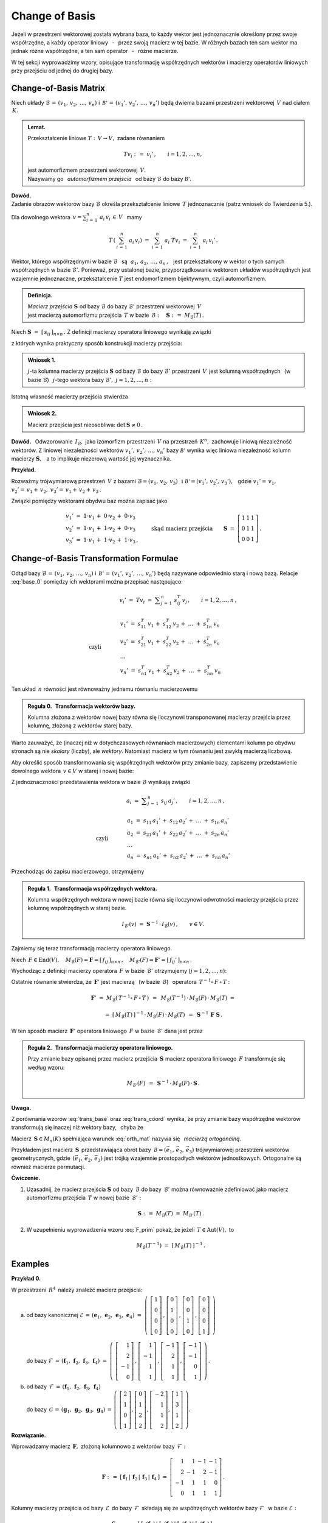 
Change of Basis
---------------

Jeżeli w przestrzeni wektorowej została wybrana baza, to każdy wektor jest jednoznacznie
określony przez swoje współrzędne, a każdy operator liniowy :math:`\,` - :math:`\,` przez 
swoją macierz w tej bazie. W różnych bazach ten sam wektor ma jednak różne współrzędne,
a ten sam operator :math:`\,` - :math:`\,` różne macierze.

W tej sekcji wyprowadzimy wzory, opisujące transformację współrzędnych wektorów 
i macierzy operatorów liniowych przy przejściu od jednej do drugiej bazy.

Change-of-Basis Matrix
~~~~~~~~~~~~~~~~~~~~~~

Niech układy :math:`\ \mathcal{B}\,=\,(v_1,\,v_2,\,\dots,\,v_n)\ ` 
i :math:`\ \,\mathcal{B'}\,=\,(v_1',\,v_2',\,\dots,\,v_n')\ ` będą dwiema bazami
przestrzeni wektorowej :math:`\,V\ ` nad ciałem :math:`\,K.`

.. admonition:: Lemat.
   
   Przekształcenie liniowe :math:`\ T:\,V\rightarrow V,\ ` zadane równaniem 
   
   .. math::
   
      Tv_i\ :\,=\ v_i'\,,\qquad i=1,2,\dots,n,
   
   jest automorfizmem przestrzeni wektorowej :math:`\,V.\ \\`
   Nazywamy go :math:`\,` *automorfizmem przejścia* :math:`\,` 
   od bazy :math:`\ \mathcal{B}\ ` do bazy :math:`\ \mathcal{B'}.`

.. które przekształca wektory bazy :math:`\ \mathcal{B}\ ` w odpowiednie wektory
   bazy :math:`\ \mathcal{B}':`

**Dowód.** :math:`\, \\` 
Zadanie obrazów wektorów bazy :math:`\ \mathcal{B}\ ` określa przekształcenie liniowe :math:`\,T\ ` jednoznacznie (patrz wniosek do Twierdzenia 5.).

Dla dowolnego wektora :math:`\displaystyle\ \,v=\sum_{i\,=\,1}^n\ a_i\,v_i\,\in\,V\ \,` mamy

.. math::
   
   T\,\left(\,\sum_{i\,=\,1}^n\ a_i\,v_i\right)\ \ =\ \ 
   \sum_{i\,=\,1}^n\ a_i\;Tv_i\ \ =\ \ \sum_{i\,=\,1}^n\ a_i\,v_i'\,.


Wektor, którego współrzędnymi w bazie :math:`\ \mathcal{B}\ \,` są 
:math:`\ \,\,a_1,\,a_2,\,\dots,\,a_n\,,\ \,`
jest przekształcony w wektor o tych samych współrzędnych w bazie :math:`\ \mathcal{B}'.\ `
Ponieważ, przy ustalonej bazie, przyporządkowanie wektorom układów współrzędnych 
jest wzajemnie jednoznaczne, 
przekształcenie :math:`\ T\ ` jest endomorfizmem bijektywnym, czyli automorfizmem.

.. admonition:: Definicja.
   
   | *Macierz przejścia* :math:`\ \boldsymbol{S}\ ` 
     od bazy :math:`\ \mathcal{B}\ ` do bazy :math:`\ \mathcal{B}'\ `
     przestrzeni wektorowej :math:`\,V\,` 
   | jest macierzą automorfizmu przejścia :math:`\,T\ ` 
     w bazie :math:`\,\mathcal{B}:\quad\boldsymbol{S}\ :\,=\ M_{\mathcal{B}}(T)\,.`

Niech :math:`\ \boldsymbol{S}\ =\ [\,s_{ij}\,]_{n\times n}\,.\ `
Z definicji macierzy operatora liniowego wynikają związki

.. math::
   :label: base_0

   \begin{array}{lcl}
   & & v_j'\;=\ Tv_j\;=\ \displaystyle\sum_{i\,=\,1}^n\ s_{ij}\:v_i\,,\qquad j=1,2,\dots,n\,, \\ \\
   \text{czyli} & \qquad\quad &
   \begin{array}{l}
   v_1'\ =\ s_{11}\,v_1\,+\ s_{21}\,v_2\,+\ \dots\ +\ s_{n1}\,v_n \\
   v_2'\ =\ s_{12}\,v_1\,+\ s_{22}\,v_2\,+\ \dots\ +\ s_{n2}\,v_n \\
   \ \dots \\
   v_n'\ =\ s_{1n}\,v_1\,+\ s_{2n}\,v_2\,+\ \dots\ +\ s_{nn}\,v_n
   \end{array}
   \end{array}

z których wynika praktyczny sposób konstrukcji macierzy przejścia:

.. admonition:: Wniosek 1. :math:`\\`
   
   :math:`j`-ta kolumna macierzy przejścia :math:`\ \boldsymbol{S}\ `
   od bazy :math:`\ \mathcal{B}\ ` do bazy :math:`\ \mathcal{B}'\ ` przestrzeni :math:`\,V\,` 
   jest kolumną współrzędnych :math:`\,` (w bazie :math:`\ \mathcal{B}`) :math:`\,`
   :math:`j`-tego wektora bazy :math:`\ \mathcal{B}',\ \ j=1,2,\dots,n:`
   
   .. math::
      :label: S_col
      
      \boldsymbol{S}\ \,=\ \,\left[\,I_{\mathcal{B}}(v_1')\,|\,
                                     I_{\mathcal{B}}(v_2')\,|\,
                                     \dots\,|\,
                                     I_{\mathcal{B}}(v_n')\,\right]\,.

Istotną własność macierzy przejścia stwierdza

.. admonition:: Wniosek 2. 
   
   Macierz przejścia jest nieosobliwa: :math:`\ \ \det\,\boldsymbol{S}\neq 0\,.`

**Dowód.** :math:`\,` Odwzorowanie :math:`\,I_{\mathcal{B}},\ ` jako izomorfizm
przestrzeni :math:`\,V\ ` na przestrzeń :math:`\,K^n,\ ` zachowuje liniową niezależność wektorów.
Z liniowej niezależności wektorów :math:`\ v_1',\,v_2',\,\dots,\,v_n'\ ` bazy :math:`\ \mathcal{B'}\ `
wynika więc liniowa niezależność kolumn macierzy :math:`\ \boldsymbol{S},\ \,` 
a to implikuje niezerową wartość jej wyznacznika.

**Przykład.**

Rozważmy trójwymiarową przestrzeń :math:`\,V\ ` z bazami 
:math:`\ \mathcal{B}=(v_1,\,v_2,\,v_3)\ \,\text{i}\ \ \mathcal{B'}=(v_1',\,v_2',\,v_3'),\ \,`
gdzie :math:`\ \ v_1'=\,v_1,` :math:`\ \ v_2'=\,v_1+\,v_2,` :math:`\ \ v_3'=\,v_1+\,v_2+\,v_3\,.`

Związki pomiędzy wektorami obydwu baz można zapisać jako

.. math::
   
   \begin{array}{l}
   v_1'\ =\ 1\cdot v_1\,+\;0\cdot v_2\,+\;0\cdot v_3 \\
   v_2'\ =\ 1\cdot v_1\,+\;1\cdot v_2\,+\;0\cdot v_3 \\
   v_3'\ =\ 1\cdot v_1\,+\;1\cdot v_2\,+\;1\cdot v_3\,,
   \end{array}
   \qquad\text{skąd macierz przejścia}\qquad
   \boldsymbol{S}\ =\ 
   \left[\begin{array}{ccc} 1 & 1 & 1 \\ 0 & 1 & 1 \\ 0 & 0 & 1 \end{array}\right]\,. 

Change-of-Basis Transformation Formulae
~~~~~~~~~~~~~~~~~~~~~~~~~~~~~~~~~~~~~~~

Odtąd bazy :math:`\ \mathcal{B}\,=\,(v_1,\,v_2,\,\dots,\,v_n)\ ` 
i :math:`\ \,\mathcal{B'}\,=\,(v_1',\,v_2',\,\dots,\,v_n')\ `
będą nazywane odpowiednio starą i nową bazą.
Relacje :eq:`base_0` pomiędzy ich wektorami można przepisać następująco:

.. math::

   \begin{array}{lcl}
   & & v_i'\;=\ Tv_i\;=\ \displaystyle\sum_{j\,=\,1}^n\ s_{ij}^T\:v_j\,,\qquad i=1,2,\dots,n\,, \\ \\
   \text{czyli} & \qquad\quad &
   \begin{array}{l}
   v_1'\ =\ s_{11}^T\,v_1\,+\ s_{12}^T\,v_2\,+\ \dots\ +\ s_{1n}^T\,v_n \\
   v_2'\ =\ s_{21}^T\,v_1\,+\ s_{22}^T\,v_2\,+\ \dots\ +\ s_{2n}^T\,v_n \\
   \ \dots \\
   v_n'\ =\ s_{n1}^T\,v_1\,+\ s_{n2}^T\,v_2\,+\ \dots\ +\ s_{nn}^T\,v_n
   \end{array}
   \end{array}

Ten układ :math:`\,n\ ` równości jest równoważny jednemu równaniu macierzowemu

.. math::
   :label: trans_base

   \blacktriangleright\quad   
   \left[\begin{array}{c} v_1' \\ v_2' \\ \dots \\ v_n' \end{array}\right]\ \,=\ \,
   \boldsymbol{S}^{\,T}\,
   \left[\begin{array}{c} v_1 \\ v_2 \\ \dots \\ v_n \end{array}\right]\,.
   
.. admonition:: Reguła 0. :math:`\,` Transformacja wektorów bazy.
   
   Kolumna złożona z wektorów nowej bazy równa się iloczynowi transponowanej macierzy przejścia 
   przez kolumnę, złożoną z wektorów starej bazy.

Warto zauważyć, że (inaczej niż w dotychczasowych równaniach macierzowych) elementami kolumn
po obydwu stronach są nie *skalary* (liczby), ale *wektory*.
Natomiast macierz w tym równaniu jest zwykłą macierzą liczbową.

Aby określić sposób transformowania się współrzędnych wektorów przy zmianie bazy,
zapiszemy przedstawienie dowolnego wektora :math:`\,v\in V\ ` w starej i nowej bazie:

.. math::
   :nowrap:
   
   \begin{eqnarray*}
   \sum_{i\,=\,1}^n\ a_i\:v_i\  & = & \ \sum_{j\,=\,1}^n\ a_j'\ v_j' \ \ = \\
                                & = & \ \sum_{j\,=\,1}^n\ a_j'\ \left(\,
                                        \sum_{i\,=\,1}^n\ s_{ij}\:v_i\right) \ \ = \\
                                & = & \ \sum_{i\,=\,1}^n\ \left(\,
                                        \sum_{j\,=\,1}^n\ s_{ij}\:a_j'\right)\;v_i\,.
   \end{eqnarray*}

Z jednoznaczności przedstawienia wektora w bazie :math:`\ \mathcal{B}\ ` wynikają związki

.. math::
   
   \begin{array}{lcl}
   & & a_i\ =\ \displaystyle\sum_{j\,=\,1}^n\ s_{ij}\:a_j'\,,\qquad i=1,2,\dots,n\,, \\ \\
   \text{czyli} & \qquad\quad &
   \begin{array}{l}
   a_1\ =\ s_{11}\,a_1'\,+\ s_{12}\,a_2'\,+\ \dots\ +\ s_{1n}\,a_n' \\
   a_2\ =\ s_{21}\,a_1'\,+\ s_{22}\,a_2'\,+\ \dots\ +\ s_{2n}\,a_n' \\
   \ \dots \\
   a_n\ =\ s_{n1}\,a_1'\,+\ s_{n2}\,a_2'\,+\ \dots\ +\ s_{nn}\,a_n'
   \end{array}
   \end{array}

Przechodząc do zapisu macierzowego, otrzymujemy

.. math::
   :label: trans_coord
   
   \left[\begin{array}{c} a_1 \\ a_2 \\ \dots \\ a_n \end{array}\right]
   \ \,=\ \,\boldsymbol{S}\;
   \left[\begin{array}{c} a_1' \\ a_2' \\ \dots \\ a_n' \end{array}\right]\,,
   \qquad\qquad\blacktriangleright\quad
   \left[\begin{array}{c} a_1' \\ a_2' \\ \dots \\ a_n' \end{array}\right]
   \ \,=\ \,\boldsymbol{S}^{-1}\,
   \left[\begin{array}{c} a_1 \\ a_2 \\ \dots \\ a_n \end{array}\right]\,.

.. admonition:: Reguła 1. :math:`\,` Transformacja współrzędnych wektora.
   
   .. Kolumna współrzędnych wektora w starej bazie równa się iloczynowi macierzy przejścia 
      przez kolumnę współrzędnych w nowej bazie.

   Kolumna współrzędnych wektora w nowej bazie równa się iloczynowi odwrotności macierzy przejścia 
   przez kolumnę współrzędnych w starej bazie.

   .. math::
      
      I_{\mathcal{B}'}(v)\ \ =\ \ \boldsymbol{S}^{-1}\,\cdot\,I_{\mathcal{B}}(v)\,,\qquad
      v\in V.
      

Zajmiemy się teraz transformacją macierzy operatora liniowego.

Niech :math:`\,F\in\text{End}(V),\quad 
M_{\mathcal{B}}(F)=\boldsymbol{F}=[\,f_{ij}\,]_{n\times n}\,,\quad
M_{\mathcal{B}'}(F)=\boldsymbol{F}'=[\,f_{ij}'\,]_{n\times n}\,.`

Wychodząc z definicji macierzy operatora :math:`\,F\ ` w bazie :math:`\,\mathcal{B}'\ ` 
otrzymujemy (:math:`j=1,2,\dots,n`):

.. math::
   :nowrap:
   
   \begin{eqnarray*}
   Fv_j' & = & \sum_{i\,=\,1}^n\ f_{ij}'\ v_i'\,, \\
   F\left(Tv_j\right) & = & \sum_{i\,=\,1}^n\ f_{ij}'\ Tv_i\,, \\
   T^{-1}\left[\,F\left(Tv_j\right)\,\right] & = & \sum_{i\,=\,1}^n\ f_{ij}'\ T^{-1}(Tv_i)\,, \\
   (T^{-1}\circ\,F\,\circ\,T)\ v_j & = & \sum_{i\,=\,1}^n\ f_{ij}'\ v_i\,.
   \end{eqnarray*}

Ostatnie równanie stwierdza, że :math:`\,\boldsymbol{F}'\ ` jest macierzą 
:math:`\,` (w bazie :math:`\,\mathcal{B}`) :math:`\,` operatora
:math:`\ \,T^{-1}\circ\,F\,\circ\,T` :

.. math::
   
   \boldsymbol{F}'\ =\ M_{\mathcal{B}}\left(\,T^{-1}\circ\,F\,\circ\,T\,\right)\ \,=\ \,
   M_{\mathcal{B}}(T^{-1})\,\cdot\,M_{\mathcal{B}}(F)\,\cdot\,M_{\mathcal{B}}(T)\ =
   
   =\  
   [\,M_{\mathcal{B}}(T)\,]^{-1}\,\cdot\,M_{\mathcal{B}}(F)\,\cdot\,M_{\mathcal{B}}(T)\ \,=\ \,
   \boldsymbol{S}^{-1}\,\boldsymbol{F}\ \boldsymbol{S}\,.

W ten sposób macierz :math:`\,\boldsymbol{F}'\ ` operatora liniowego :math:`\,F\ `
w bazie :math:`\,\mathcal{B}'\ ` dana jest przez

.. math::
   :label: F_prim
   
   \blacktriangleright\quad
   \boldsymbol{F}'\ =\ \boldsymbol{S}^{-1}\,\boldsymbol{F}\ \boldsymbol{S}\,.

   
.. .. math::

   \text{Ostatecznie}\qquad\blacktriangleright\quad
   \boldsymbol{F}'\ =\ \boldsymbol{S}^{-1}\,\boldsymbol{F}\ \boldsymbol{S}\,.

   Ostatecznie, macierz :math:`\,\boldsymbol{F}\ ` operatora liniowego :math:`\,F\ `
   przy zmianie bazy transformuje się następująco: 

   Ostatecznie, transformacja macierzy :math:`\,\boldsymbol{F}\ ` operatora liniowego :math:`\,F\ `
   wyraża się wzorem

   
.. admonition:: Reguła 2. :math:`\,` Transformacja macierzy operatora liniowego.
   
   Przy zmianie bazy opisanej przez macierz przejścia :math:`\,\boldsymbol{S}\ `
   macierz operatora liniowego :math:`\,F\ ` transformuje się według wzoru:
   
   .. math::
      
      M_{\mathcal{B}'}(F)\ \,=\ \,
      \boldsymbol{S}^{-1}\,\cdot\,M_{\mathcal{B}}(F)\,\cdot\,\boldsymbol{S}\,.

.. .. math::

   \begin{array}{lcc}
   & & \boldsymbol{F}'\ =\ 
     \boldsymbol{S}^{-1}\,\boldsymbol{F}\ \boldsymbol{S}\,, \\ \\
   \blacktriangleright & \quad & M_{\mathcal{B}'}(F)\ \,=\ \,
   \boldsymbol{S}^{-1}\,\cdot\,M_{\mathcal{B}}(F)\,\cdot\,\boldsymbol{S}\,.
   \end{array}

   .. math::

   \begin{array}{cccc}
   & & & \boldsymbol{F}'\ =\ 
   \boldsymbol{S}^{-1}\,\boldsymbol{F}\ \boldsymbol{S}\,, \\ \\
   \text{czyli}\quad & \quad\blacktriangleright & \quad & M_{\mathcal{B}'}(F)\ \,=\ \,
   \boldsymbol{S}^{-1}\,\cdot\,M_{\mathcal{B}}(F)\,\cdot\,\boldsymbol{S}\,.
   \end{array}

**Uwaga.**

Z porównania wzorów :eq:`trans_base` oraz :eq:`trans_coord` wynika, że przy zmianie bazy
współrzędne wektorów transformują się inaczej niż wektory bazy, :math:`\,` chyba że 

.. math::
   :label: orth_mat
   
   \boldsymbol{S}^{-1}\;=\ \boldsymbol{S}^{\,T}\,,
   \qquad\text{czyli}\qquad
   \boldsymbol{S}^{\,T}\boldsymbol{S}\ =\ \boldsymbol{I}_n\,.

Macierz :math:`\,\boldsymbol{S}\in M_n(K)\ ` spełniająca warunek :eq:`orth_mat` 
nazywa się :math:`\,` *macierzą ortogonalną*.

Przykładem jest macierz :math:`\,\boldsymbol{S}\,` przedstawiająca obrót 
bazy :math:`\,\mathcal{B}=(\vec{e}_1,\,\vec{e}_2,\,\vec{e}_3)\ ` trójwymiarowej przestrzeni
wektorów geometrycznych, gdzie :math:`\,(\vec{e}_1,\,\vec{e}_2,\,\vec{e}_3)\ ` 
jest trójką wzajemnie prostopadłych wektorów jednostkowych.
Ortogonalne są również macierze permutacji.

.. Innym przykładem mogą być macierze permutacji.
  
**Ćwiczenie.**

1. Uzasadnij, że macierz przejścia :math:`\ \boldsymbol{S}\ ` od bazy :math:`\,\mathcal{B}\ `
   do bazy :math:`\,\mathcal{B}'\ ` można równoważnie zdefiniować 
   jako macierz automorfizmu przejścia :math:`\,T\ ` w nowej bazie :math:`\,\mathcal{B}':`
   
   .. math::
      
      \boldsymbol{S}\ :\,=\ M_{\mathcal{B}}(T)\ =\ M_{\mathcal{B}'}(T)\,.

2. W uzupełnieniu wyprowadzenia wzoru :eq:`F_prim` pokaż, 
   że jeżeli :math:`\,T\in\text{Aut}(V),\ ` to

   .. math::
      
      M_{\mathcal{B}}(T^{-1})\ \ =\ \ [\,M_{\mathcal{B}}(T)\,]^{-1}\,.

Examples
~~~~~~~~

**Przykład 0.**

W przestrzeni :math:`\,R^4\,` należy znaleźć macierz przejścia:

a. | od bazy kanonicznej :math:`\ \mathcal{E}\,=\,
     (\boldsymbol{e}_1,\,\boldsymbol{e}_2,\,\boldsymbol{e}_3,\,\boldsymbol{e}_4)\ =\ 
     \left(\ 
     \left[\begin{array}{c} 1 \\ 0 \\ 0 \\ 0 \end{array}\right]\,,  
     \left[\begin{array}{c} 0 \\ 1 \\ 0 \\ 0 \end{array}\right]\,,
     \left[\begin{array}{c} 0 \\ 0 \\ 1 \\ 0 \end{array}\right]\,,
     \left[\begin{array}{c} 0 \\ 0 \\ 0 \\ 1 \end{array}\right]
     \ \right)`
   |
   | do bazy :math:`\ \mathcal{F}\,=\,
     (\boldsymbol{f}_1,\,\boldsymbol{f}_2,\,\boldsymbol{f}_3,\,\boldsymbol{f}_4)\ =\ 
     \left(\ 
     \left[\begin{array}{r}  1 \\  2 \\ -1 \\ 0 \end{array}\right]\,,  
     \left[\begin{array}{r}  1 \\ -1 \\  1 \\ 1 \end{array}\right]\,,
     \left[\begin{array}{r} -1 \\  2 \\  1 \\ 1 \end{array}\right]\,,
     \left[\begin{array}{r} -1 \\ -1 \\  0 \\ 1 \end{array}\right]
     \ \right)\,.`

b. | od bazy :math:`\,\mathcal{F}\,=\,
     (\boldsymbol{f}_1,\,\boldsymbol{f}_2,\,\boldsymbol{f}_3,\,\boldsymbol{f}_4)`
   | do bazy :math:`\,\mathcal{G}\,=\,
     (\boldsymbol{g}_1,\,\boldsymbol{g}_2,\,\boldsymbol{g}_3,\,\boldsymbol{g}_4)\,=\,
     \left(\ 
     \left[\begin{array}{r}  2 \\ 1 \\ 0 \\ 1 \end{array}\right],  
     \left[\begin{array}{r}  0 \\ 1 \\ 2 \\ 2 \end{array}\right],
     \left[\begin{array}{r} -2 \\ 1 \\ 1 \\ 2 \end{array}\right],
     \left[\begin{array}{r}  1 \\ 3 \\ 1 \\ 2 \end{array}\right]
     \ \right).`

**Rozwiązanie.**

Wprowadzamy macierz :math:`\,\boldsymbol{F},\ ` złożoną kolumnowo 
z wektorów bazy :math:`\,\mathcal{F}:`

.. math::
   
   \boldsymbol{F}\ :\,=\ 
   [\,\boldsymbol{f}_1\,|\,\boldsymbol{f}_2\,|\,\boldsymbol{f}_3\,|\,\boldsymbol{f}_4\,]\ =\ 
   \left[\begin{array}{rrrr}
          1 &  1 & -1 & -1 \\
          2 & -1 &  2 & -1 \\
         -1 &  1 &  1 &  0 \\
          0 &  1 &  1 &  1 \end{array}\right]\,.

Kolumny macierzy przejścia od bazy :math:`\,\mathcal{E}\,` do bazy :math:`\,\mathcal{F}\,`
składają się ze współrzędnych wektorów bazy :math:`\ \mathcal{F}\ \,` w bazie :math:`\ \mathcal{E}:`

.. math::
   
   \boldsymbol{S}_{\mathcal{E}\rightarrow\mathcal{F}}\ =\ 
   [\,I_{\mathcal{E}}(\boldsymbol{f}_1)\,|\,
      I_{\mathcal{E}}(\boldsymbol{f}_2)\,|\,
      I_{\mathcal{E}}(\boldsymbol{f}_3)\,|\,
      I_{\mathcal{E}}(\boldsymbol{f}_4)\,]\,.

Ale w przestrzeni :math:`\,R^4\ ` każdy wektor jest kolumną swoich współrzędnych w bazie kanonicznej:

.. math::
   
   I_{\mathcal{E}}(\boldsymbol{x})\ =\ \boldsymbol{x}\,,\qquad \boldsymbol{x}\in R^4\,.

W takim razie szukana macierz przejścia jest dana po prostu przez

.. math::
   :label: S_EF
   
   \blacktriangleright\quad
   \boldsymbol{S}_{\mathcal{E}\rightarrow\mathcal{F}}\ =\   
   [\,\boldsymbol{f}_1\,|\,\boldsymbol{f}_2\,|\,\boldsymbol{f}_3\,|\,\boldsymbol{f}_4\,]\,=\,
   \boldsymbol{F}\ =\ 
   \left[\begin{array}{rrrr}
          1 &  1 & -1 & -1 \\
          2 & -1 &  2 & -1 \\
         -1 &  1 &  1 &  0 \\
          0 &  1 &  1 &  1 \end{array}\right]\,.

**Wniosek** (uogólnienie).

W przestrzeni :math:`\,K^n\ ` macierz przejścia od bazy kanonicznej :math:`\ \mathcal{E}\ ` 
do bazy :math:`\,\mathcal{B}\ ` jest macierzą :math:`\,\boldsymbol{B},\ `
otrzymaną przez zestawienie wektorów bazy :math:`\,\mathcal{B}\ `
zapisanych w postaci kolumnowej.

.. [\,\boldsymbol{f}_1\,|\,\boldsymbol{f}_2\,|\,\boldsymbol{f}_3\,|\,\boldsymbol{f}_4\,]\,=\,
   [\,\boldsymbol{g}_1\,|\,\boldsymbol{g}_2\,|\,\boldsymbol{g}_3\,|\,\boldsymbol{g}_4\,]\,=\,
   \boldsymbol{G}\ =\ 
   \left[\begin{array}{rrrr}
          2 & 0 & -2 & 1 \\
          1 & 1 &  1 & 3 \\
          0 & 2 &  1 & 1 \\
          1 & 2 &  2 & 2 \end{array}\right]\,.

Przy opisie przejścia :math:`\ \mathcal{F}\rightarrow\mathcal{G}\ ` przydatna będzie,
oprócz macierzy :math:`\,\boldsymbol{F},\ ` również macierz

.. math::
   
   \boldsymbol{G}\ :\,=\ 
   [\,\boldsymbol{g}_1\,|\,\boldsymbol{g}_2\,|\,\boldsymbol{g}_3\,|\,\boldsymbol{g}_4\,]\ =\ 
   \left[\begin{array}{rrrr}
          2 & 0 & -2 & 1 \\
          1 & 1 &  1 & 3 \\
          0 & 2 &  1 & 1 \\
          1 & 2 &  2 & 2 \end{array}\right]\,.

Z definicji (patrz wzór :eq:`base_0`), :math:`\,j`-ta kolumna macierzy 
:math:`\,\boldsymbol{S}_{\mathcal{F}\rightarrow\mathcal{G}}\equiv\boldsymbol{S}=
[\,s_{ij}\,]_{4\times 4}(R)\ `
przejścia od bazy :math:`\ \mathcal{F}\ ` do bazy :math:`\ \mathcal{G}\ ` jest 
kolumną współrzędnych (w bazie :math:`\ \mathcal{F}`) :math:`\,j`-tego wektora
bazy :math:`\ \mathcal{G}:`

.. math::
   :label: S_4
   
   \boldsymbol{g}_j\ =\ \sum_{i\,=\,1}^4\ s_{ij}\:\boldsymbol{f}_i\,,\qquad j=1,2,3,4.

Relację :eq:`S_4` można zinterpretować w duchu kolumnowej reguły mnożenia macierzowego:
:math:`\,j`-ta kolumna macierzy :math:`\,\boldsymbol{G}\ ` jest kombinacją liniową
kolumn macierzy :math:`\,\boldsymbol{F},\ ` o współczynnikach z :math:`\,j`-tej kolumny
macierzy :math:`\,\boldsymbol{S},\ \ j=1,2,3,4.\ ` Oznacza to, że 

.. math::
   
   \boldsymbol{G}\ =\ \boldsymbol{F}\boldsymbol{S}\,.

Macierz :math:`\,\boldsymbol{F},\ ` złożona z liniowo niezależnych kolumn
:math:`\ \boldsymbol{f}_1\,,\,\boldsymbol{f}_2\,,\,\boldsymbol{f}_3\,,\,\boldsymbol{f}_4\,,\ `
jest nieosobliwa: :math:`\ \det\,\boldsymbol{F}\neq 0,\ \,` a więc odwracalna. Stąd szukana macierz przejścia

.. math::
   :label: S_FG

   \blacktriangleright\quad   
   \boldsymbol{S}_{\mathcal{F}\rightarrow\mathcal{G}}\ =\ 
   \boldsymbol{F}^{-1}\,\boldsymbol{G}\,.

**Wariant rozwiązania.**

Niech :math:`\ T\in\text{Aut}(R^4)\ ` będzie automorfizmem przejścia
od bazy :math:`\ \mathcal{F}\ ` do bazy :math:`\ \mathcal{G}.\ ` Wtedy
szukana macierz przejścia jest macierzą automorfizmu :math:`\,T\,` w bazie 
:math:`\,\mathcal{F}:\ \boldsymbol{S}_{\mathcal{F}\rightarrow\mathcal{G}}\equiv\boldsymbol{S}=
M_{\mathcal{F}}(T).\ ` Ponadto 

.. math::
   
   \boldsymbol{g}_j\,=\,T\,\boldsymbol{f}_j\,,
   \qquad\text{skąd}\qquad
   \boldsymbol{g}_j\,=\,\boldsymbol{T}\cdot\boldsymbol{f}_j\,,
   \qquad j=1,2,3,4\,,

gdzie :math:`\ \,\boldsymbol{T}:\,=M_{\mathcal{E}}(T)\ \,` 
jest macierzą automorfizmu :math:`\,T\ ` w bazie kanonicznej. 
Na podstawie kolumnowej reguły mnożenia macierzowego stwierdzamy, że z równości wektorowych

.. math::
   
   \boldsymbol{g}_1\,=\,\boldsymbol{T}\cdot\boldsymbol{f}_1\,,\quad
   \boldsymbol{g}_2\,=\,\boldsymbol{T}\cdot\boldsymbol{f}_2\,,\quad
   \boldsymbol{g}_3\,=\,\boldsymbol{T}\cdot\boldsymbol{f}_3\,,\quad
   \boldsymbol{g}_4\,=\,\boldsymbol{T}\cdot\boldsymbol{f}_4\,,

wynika równość macierzowa

.. math::
   
   [\,\boldsymbol{g}_1\,|\,\boldsymbol{g}_2\,|\,\boldsymbol{g}_3\,|\,\boldsymbol{g}_4\,]\ =\ 
   \boldsymbol{T}\,\cdot\,
   [\,\boldsymbol{f}_1\,|\,\boldsymbol{f}_2\,|\,\boldsymbol{f}_3\,|\,\boldsymbol{f}_4\,]\,,
   \qquad\text{czyli}\qquad
   \boldsymbol{G}\ =\ \boldsymbol{T}\boldsymbol{F}\,.

Stąd :math:`\ \,\boldsymbol{T}\equiv M_{\mathcal{E}}(T)\ =\ \boldsymbol{G}\boldsymbol{F}^{-1}.\ \,`
Potrzebną macierz :math:`\,\boldsymbol{S}\equiv M_{\mathcal{F}}(T)\ ` można wyliczyć ze wzoru 

.. math::
   
   M_{\mathcal{F}}(T)\ =\ \boldsymbol{S}_{\mathcal{E}\rightarrow\mathcal{F}}^{-1}\,\cdot\, 
                          M_{\mathcal{E}}(T)\,\cdot\,
                          \boldsymbol{S}_{\mathcal{E}\rightarrow\mathcal{F}}\,.

Ale, jak zostało wcześniej pokazane (równanie :eq:`S_EF`):
:math:`\ \,\boldsymbol{S}_{\mathcal{E}\rightarrow\mathcal{F}}=\boldsymbol{F},\ \,` wobec czego

.. math::
   
   \boldsymbol{S}_{\mathcal{F}\rightarrow\mathcal{G}}\ =\ 
   \boldsymbol{F}^{-1}\,(\boldsymbol{G}\boldsymbol{F}^{-1})\,\boldsymbol{F}\ =\ 
   \boldsymbol{F}^{-1}\,\boldsymbol{G}\,.

Dla sprawdzenia poprawności rozwiązania :eq:`S_FG` rozważmy szczególny przypadek, gdy
baza :math:`\ \mathcal{F}\ \,` jest bazą kanoniczną: :math:`\ \mathcal{F}=\mathcal{E}.\ \,`
Wtedy :math:`\ \boldsymbol{F}=\boldsymbol{I}_4\ \ ` i :math:`\,` dochodzimy do wzoru
:math:`\ \boldsymbol{S}_{\mathcal{E}\rightarrow\mathcal{G}}\ =\ \boldsymbol{G},\ `
zgodnego (przy innym oznaczeniu) z poprzednim wynikiem :eq:`S_EF`.

.. .. math::
   
   \boldsymbol{S}_{\mathcal{E}\rightarrow\mathcal{G}}\ =\ \boldsymbol{G}\,,

Przechodząc do rachunków, trzeba obliczyć iloczyn macierzowy

.. math::
   
   \boldsymbol{F}^{-1}\,\boldsymbol{G}\ =\ 
      \left[\begin{array}{rrrr}
          1 &  1 & -1 & -1 \\
          2 & -1 &  2 & -1 \\
         -1 &  1 &  1 &  0 \\
          0 &  1 &  1 &  1 \end{array}\right]^{-1}
   \left[\begin{array}{rrrr}
          2 & 0 & -2 & 1 \\
          1 & 1 &  1 & 3 \\
          0 & 2 &  1 & 1 \\
          1 & 2 &  2 & 2 \end{array}\right]\,.

Komputerowe obliczenia przedstawiają się następująco:

.. code-block:: python

   sage: F = matrix(QQ,[[ 1, 1,-1,-1],
   ...                  [ 2,-1, 2,-1],
   ...                  [-1, 1, 1, 0],
   ...                  [ 0, 1, 1, 1]])
   
   sage: G = matrix(QQ,[[ 2, 0,-2, 1],
   ...                  [ 1, 1, 1, 3],
   ...                  [ 0, 2, 1, 1],
   ...                  [ 1, 2, 2, 2]])
   
   sage: F.I*G
   
   [1 0 0 1]
   [1 1 0 1]
   [0 1 1 1]
   [0 0 1 0]

**Przykład 1.**

W 4-wymiarowej przestrzeni :math:`\,V(R)\ ` wektor :math:`\,v\ ` ma w bazie
:math:`\,\mathcal{B}=(v_1,\,v_2,\,v_3,\,v_4)\ ` współrzędne :math:`\ 2,\ -3,\ 0,\ 4.\ `
Jakie współrzędne ma ten wektor w bazie :math:`\,\mathcal{B}'=(v_1',\,v_2',\,v_3',\,v_4'),\ `
gdzie

.. math::
   
   v_1'\,=\,-\ v_1\,,\quad v_2'\,=\,2\,v_1-\,v_3\,,\quad v_3'\,=\,v_1+\,v_2-\,v_3-\,2\,v_4\,,\quad
   v_4'\,=\,v_2-\,v_3+\,v_4\quad ?

**Rozwiązanie.** :math:`\,` 
Punktem wyjścia jest Reguła 1. przedstawiająca transformację współrzędnych:

.. math::
   
   I_{\mathcal{B}'}(v)\ \ =\ \ \boldsymbol{S}^{-1}\,\cdot\,I_{\mathcal{B}}(v)\,.

Macierz przejścia :math:`\,\boldsymbol{S}\ ` wyznaczymy z relacji
pomiędzy wektorami starej i nowej bazy:

.. math::
   :nowrap:

   \begin{alignat*}{5}
   v_1' & {\ } = {\ } & -\ v_1 &             &     &             &     &                      \\
   v_2' & {\ } = {\ } & 2\,v_1 &             &     & {\,} - {\;} & v_3 &                      \\
   v_3' & {\ } = {\ } &    v_1 & {\,} + {\;} & v_2 & {\,} - {\;} & v_3 & {\,} - {\;} & 2\,v_4 \\
   v_4' & {\ } = {\ } &        &             & v_2 & {\,} - {\;} & v_3 & {\,} + {\;} &    v_4
   \end{alignat*}

Mianowicie, na podstawie Wniosku 1. po definicji macierzy przejścia (równanie :eq:`S_col`) : 

.. math::
 
   \boldsymbol{S}
   \ \ =\ \ 
   \left[\begin{array}{rrrr} -1 &  2 &  1 &  0 \\
                              0 &  0 &  1 &  1 \\
                              0 & -1 & -1 & -1 \\
                              0 &  0 & -2 &  1 \end{array}\right]\,.

Z treści zadania:
:math:`\quad I_{\mathcal{B}}(v)\ =\ 
\left[\begin{array}{r} 2 \\ -3 \\ 0 \\ 4 \end{array}\right]\,;\quad`
przy oznaczeniu
:math:`\quad I_{\mathcal{B}'}(v)\ =\ 
\left[\begin{array}{r} a_1' \\ a_2' \\ a_3' \\ a_4' \end{array}\right]\quad`
mamy

.. math::
   :label: ex_1
   
   \left[\begin{array}{r} a_1' \\ a_2' \\ a_3' \\ a_4' \end{array}\right]\quad=\quad
   \left[\begin{array}{rrrr} -1 &  2 &  1 &  0 \\
                              0 &  0 &  1 &  1 \\
                              0 & -1 & -1 & -1 \\
                              0 &  0 & -2 &  1 \end{array}\right]^{-1}\cdot\quad
   \left[\begin{array}{r} 2 \\ -3 \\ 0 \\ 4 \end{array}\right]\,.

Dalsze obliczenia można wykonać dwoma sposobami. :math:`\\`
 
**Sposób 1.** :math:`\,` Bezpośrednie wyliczenie macierzy odwrotnej do :math:`\,\boldsymbol{S}.`

Macierz :math:`\,\boldsymbol{S}^{-1}\ ` można wyliczyć odręcznie, korzystając ze wzoru

.. math::
   
   (\boldsymbol{S}^{-1})_{ij}\ \,=\ \ \frac{1}{\det\boldsymbol{S}}\ \ S_{ji}\,,\qquad
   i,j=1,2,\dots,n\,,

gdzie :math:`\,S_{ij}\,` jest dopełnieniem algebraicznym elementu :math:`\,s_{ij}\,`
macierzy :math:`\,\boldsymbol{S},\ \\`
albo komputerowo, korzystając z funkcji wbudowanych do pakietu Sage. :math:`\\`

W drugim przypadku, po wyliczeniu macierzy :math:`\,\boldsymbol{S}^{-1}\ `
można od razu wykonać mnożenie macierzowe po prawej stronie równania :eq:`ex_1`,
co daje wynik w postaci kolumny współrzędnych wektora :math:`\,v\,` w bazie :math:`\,\mathcal{B}'.`

.. code-block:: python
   
   sage: S = matrix(QQ,[[-1, 2, 1, 0],
   ...                  [ 0, 0, 1, 1],
   ...                  [ 0,-1,-1,-1],
   ...                  [ 0, 0,-2, 1]])
   
   # Macierz odwrotna do S:
   sage: S_1 = S.I
   
   # Kolumna współrzędnych w bazie B:
   sage: I_B = vector(QQ,[2,-3,0,4]).column()
   
   sage: html.table([[S_1,'*',I_B,'=',S_1*I_B]])

.. math::
   :label: calc_comp
   
   \textstyle
   \left(\begin{array}{rrrr}
   -1 & -\frac{5}{3} & -2 & -\frac{1}{3} \\
    0 & -1           & -1 & 0            \\
    0 & \frac{1}{3}  &  0 & -\frac{1}{3} \\
    0 & \frac{2}{3}  &  0 & \frac{1}{3}
   \end{array}\right)
   \quad\ast\quad
   \left(\begin{array}{r} 2 \\ -3 \\ 0 \\ 4 \end{array}\right)
   \quad=\quad
   \left(\begin{array}{r} \frac{5}{3} \\ 3 \\ -\frac{7}{3} \\ -\frac{2}{3} \end{array}\right)

Dla przejrzystego zapisu liczbowych elementów macierzy i wektorów obliczenia zostały wykonane w ciele :math:`\,Q\,` liczb wymiernych.

**Odpowiedź.** :math:`\,` 
Współrzędne wektora :math:`\,v\ ` w bazie :math:`\,\mathcal{B}'\ ` wynoszą:
:math:`\textstyle\quad\frac{5}{3}\,,\ \ \ 3\,,\ \ -\ \frac{7}{3}\,,\ \ -\ \frac{2}{3}\,. \\`

**Sposób 2.** :math:`\,` 
Zamiast bezpośredniego wyliczania macierzy :math:`\,\boldsymbol{S}^{-1},\ ` odwrócimy relacje

.. math::
   :nowrap:

   \begin{alignat*}{6}
   v_1' & {\ } = {\ } & Tv_1 & {\ \,} = {\ \,} & -\ v_1 &             &     &             &     &                      \\
   v_2' & {\ } = {\ } & Tv_2 & {\ \,} = {\ \,} & 2\ v_1 &             &     & {\,} - {\;} & v_3 &                      \\
   v_3' & {\ } = {\ } & Tv_3 & {\ \,} = {\ \,} &    v_1 & {\,} + {\;} & v_2 & {\,} - {\;} & v_3 & {\,} - {\;} & 2\ v_4 \\
   v_4' & {\ } = {\ } & Tv_4 & {\ \,} = {\ \,} &        &             & v_2 & {\,} - {\;} & v_3 & {\,} + {\;} &    v_4
   \end{alignat*}

Po prostych elementarnych rachunkach otrzymujemy wzory 

.. math::
   :nowrap:

   \begin{alignat*}{6}
   v_1 & {\ } = {\ } & T^{-1}\,v_1' & {\ \,} = {\ \,} & -\ v_1'                        &             &      &             &                             &                                           \\
   v_2 & {\ } = {\ } & T^{-1}\,v_2' & {\ \,} = {\ \,} & -\ \textstyle\frac{5}{3}\ v_1' & {\,} - {\;} & v_2' & {\,} + {\;} & \textstyle\frac{1}{3}\ v_3' & {\,} + {\;} & \textstyle\frac{2}{3}\ v_4' \\
   v_3 & {\ } = {\ } & T^{-1}\,v_3' & {\ \,} = {\ \,} & -\ 2\ v_1'                     & {\,} - {\;} & v_2' &             &                             &                                           \\
   v_4 & {\ } = {\ } & T^{-1}\,v_4' & {\ \,} = {\ \,} & -\ \textstyle\frac{1}{3}\ v_1' &             &      & {\,} - {\;} & \textstyle\frac{1}{3}\ v_3' & {\,} + {\;} & \textstyle\frac{1}{3}\ v_4'
   \end{alignat*}

na podstawie których można wypisać macierz automorfizmu :math:`\,T^{-1}\ `
w bazie :math:`\,\mathcal{B}':`

.. math::
   :label: MB_prim_T_1
   
   M_{\mathcal{B}'}(T^{-1})\ \ =\ \ \textstyle
   \left[\begin{array}{rrrr}
         -1 & -\frac{5}{3} & -2 & -\frac{1}{3} \\
          0 & -1           & -1 &   0          \\ 
          0 &  \frac{1}{3} &  0 & -\frac{1}{3} \\
          0 &  \frac{2}{3} &  0 &  \frac{1}{3}
         \end{array}\right]\,.

Nas interesuje raczej macierz :math:`\ \boldsymbol{S}^{-1}=[\,M_{\mathcal{B}}(T)\,]^{-1}.\ \,`
Ale, zgodnie z Regułą 2.:

.. math::
   
   M_{\mathcal{B}'}(T^{-1})\ \,=\ \,
   \boldsymbol{S}^{-1}\cdot M_{\mathcal{B}}(T^{-1})\cdot\boldsymbol{S}\ \,=\ \,
   \boldsymbol{S}^{-1}\cdot [\,M_{\mathcal{B}}(T)\,]^{-1}\cdot\boldsymbol{S}\ \,=\ \,
   \boldsymbol{S}^{-1}\cdot\boldsymbol{S}^{-1}\cdot\boldsymbol{S}\ \,=\ \,\boldsymbol{S}^{-1}\,.

Równanie :eq:`MB_prim_T_1` daje więc szukaną macierz :math:`\ \boldsymbol{S}^{-1},\ `
co prowadzi dalej do wyniku :eq:`calc_comp`.

.. a rozwiązanie przykładu daje wzór :eq:`calc_comp`.

**Wariant rozwiązania.** :math:`\,`

Związek :eq:`trans_coord` pomiędzy współrzędnymi wektora w nowej i starej bazie, zapisany w postaci

.. math::
   
   \boldsymbol{S}\cdot I_{\mathcal{B}'}(v)\ =\  I_{\mathcal{B}}(v)
   \qquad\text{czyli}\qquad
   \left[\begin{array}{rrrr} -1 &  2 &  1 &  0 \\
                              0 &  0 &  1 &  1 \\
                              0 & -1 & -1 & -1 \\
                              0 &  0 & -2 &  1 \end{array}\right]
   \left[\begin{array}{r} a_1' \\ a_2' \\ a_3' \\ a_4' \end{array}\right]\ =\ 
   \left[\begin{array}{r} 2 \\ -3 \\ 0 \\ 4 \end{array}\right]

przedstawia kramerowski układ równań

.. math::
   :nowrap:
   
   \begin{alignat*}{5}
   -\ a_1' & {\,} + {\,} & 2\,a_2' & {\,} + {\,} &    a_3' &             &      & {\;} = {} &  2 \\
           &             &         &             &    a_3' & {\,} + {\,} & a_4' & {\;} = {} & -3 \\
           & {\,} - {\,} &    a_2' & {\,} - {\,} &    a_3' & {\,} - {\,} & a_4' & {\;} = {} &  0 \\
           &             &         & {\,} - {\,} & 2\,a_3' & {\,} + {\,} & a_4' & {\;} = {} &  4
   \end{alignat*}

który można rozwiązać odręcznie albo komputerowo z użyciem funkcji pakietu Sage:

.. code-block:: python
   
   sage: S = matrix(QQ,[[-1, 2, 1, 0],
   ...                  [ 0, 0, 1, 1],
   ...                  [ 0,-1,-1,-1],
   ...                  [ 0, 0,-2, 1]])

   sage: I_B = vector(QQ,[2,-3,0,4]) # wektor wolnych wyrazów
   
   sage: S \ I_B

   (5/3, 3, -7/3, -2/3)

:math:`\;`

**Przykład 2.**

W bazie :math:`\,\mathcal{B}=(v_1,\,v_2,\,v_3)\ ` przestrzeni wektorowej 
:math:`\,V(R)\ ` operator :math:`\,F\in\text{End}(V)\ ` ma macierz

.. math::
   
   \boldsymbol{F}\ =\ 
   \left[\begin{array}{rrr}
         3 & -2 & -1 \\
         2 &  1 & -3 \\
         1 &  3 &  2 \end{array}\right]\,.

Należy podać macierz :math:`\,\boldsymbol{F}'\ ` tego operatora w bazie
:math:`\,\mathcal{B}'=(v_1',\,v_2',\,v_3'):\,=(v_3,\,v_2,\,v_1).`

**Rozwiązanie.**

**Sposób 1.** (bezpośredni) :math:`\,` 

Z definicji macierzy :math:`\,\boldsymbol{F}=[\,f_{ij}\,]_{3\times 3}\ ` oraz
:math:`\,\boldsymbol{F}'=[\,f_{ij}'\,]_{3\times 3}\ ` operatora :math:`\,F\ `
w bazach :math:`\,\mathcal{B}\ ` oraz :math:`\,\mathcal{B}':`

.. math::
   
   Fv_j\,=\ f_{1j}\,v_1+\,f_{2j}\,v_2+\,f_{3j}\,v_3\,,
   \qquad
   Fv_j'\,=\ f_{1j}'\,v_1'+\,f_{2j}'\,v_2'+\,f_{3j}'\,v_3'\,,
   \qquad j=1,2,3,

oraz z zależności :math:`\ v_1'=v_3,\ v_2'=v_2,\ v_3'=v_1\ ` wynikają związki

.. math::
   
   \begin{array}{l}
   Fv_1\,=\quad 3\,v_1+\,2\,v_2+\,1\,v_3 \\
   Fv_2\,=\  -2\,v_1+\,1\,v_2+\,3\,v_3 \\
   Fv_3\,=\  -1\,v_1-\,3\,v_2+\,2\,v_3\,,
   \end{array}
   \qquad\qquad
   \begin{array}{l}
   Fv_1'\,=\ 2\,v_1'-\,3\,v_2'-\,1\,v_3' \\
   Fv_2'\,=\ 3\,v_1'+\,1\,v_2'-\,2\,v_3' \\
   Fv_3'\,=\ 1\,v_1'+\,2\,v_2'+\,3\,v_3'\,.
   \end{array}

Z drugiego układu równości odczytujemy:

.. math::
   
   \boldsymbol{F}'\ =\ 
   \left[\begin{array}{rrr}
          2 &  3 & 1 \\
         -3 &  1 & 2 \\
         -1 & -2 & 3 \end{array}\right]\,.

**Sposób 2.** (standardowy)

Stosujemy Regułę 2. transformacji macierzy operatora liniowego (wzór :eq:`F_prim`):

.. math::
   :label: F_prim_bis
   
   \boldsymbol{F}'\ =\ \boldsymbol{S}^{-1}\,\boldsymbol{F}\ \boldsymbol{S}\,,

gdzie :math:`\,\boldsymbol{S}\ ` jest macierzą przejścia 
od bazy :math:`\,\mathcal{B}=(v_1,\,v_2,\,v_3)\ `
do bazy :math:`\,\mathcal{B}'=(v_3,\,v_2,\,v_1).`

Zapisując związki pomiędzy wektorami nowej i starej bazy

.. math::
   
   \begin{array}{l}
   v_1'\,=\ 0\,v_1+\,0\,v_2+\,1\,v_3 \\
   v_2'\,=\ 0\,v_1+\,1\,v_2+\,0\,v_3 \\
   v_3'\,=\ 1\,v_1+\,0\,v_2+\,0\,v_3
   \end{array}
   \qquad\text{otrzymujemy}\qquad
   \boldsymbol{S}\ =\ 
   \left[\begin{array}{ccc} 0 & 0 & 1 \\ 
                            0 & 1 & 0 \\ 
                            1 & 0 & 0 \end{array}\right]\,.

Zamiast wyliczać bezpośrednio macierz :math:`\,\boldsymbol{S}^{-1}\ `
zauważmy, że automorfizm przejścia :math:`\,T,\ ` który przekształca 
wektory bazy :math:`\,\mathcal{B}\ ` w odpowiednie 
wektory bazy :math:`\,\mathcal{B}':\ \ Tv_i=v_i',\ \ i=1,2,3,\ \ `
spełnia warunek :math:`\,T^2=I,\ ` gdzie :math:`\,I\ ` jest przekształceniem identycznościowym:

.. math::
   
   \begin{array}{l} Tv_1=v_3 \\ Tv_2=v_2 \\ Tv_3=v_1 \end{array}
   \qquad\Rightarrow\qquad
   \begin{array}{l}
   T^2\,v_1=\,Tv_3=\,v_1=\,I\,v_1 \\ T^2\,v_2=\,Tv_2=\,v_2=\,I\,v_2 \\ T^2\,v_3=\,Tv_1=\,v_3=\,I\,v_3
   \end{array}

Z multiplikatywności macierzowej reprezentacji operatorów liniowych wynika, że analogiczną własność ma macierz przejścia: :math:`\ \boldsymbol{S}^2\ =\ \boldsymbol{I}_3,\ \,` 
skąd :math:`\ \boldsymbol{S}^{-1}=\,\boldsymbol{S}.`

Wyznaczone macierze podstawiamy do wzoru :eq:`F_prim_bis`. :math:`\\`

.. code-block:: python

   sage: F = matrix(QQ,[[3, -2, -1],
   ...                  [2,  1, -3],
   ...                  [1,  3,  2]])

   sage: S = matrix(QQ,[[0,  0,  1],
   ...                  [0,  1,  0],
   ...                  [1,  0,  0]])

   sage: F_1 = S*F*S
   
   sage: html.table([[S, '*', F, '*', S, '=', F_1]])

.. math::
   
   \left(\begin{array}{ccc} 0 & 0 & 1 \\ 
                            0 & 1 & 0 \\ 
                            1 & 0 & 0 \end{array}\right)
   \ \ast\ 
   \left(\begin{array}{rrr} 3 & -2 & -1 \\
                            2 &  1 & -3 \\
                            1 &  3 &  2 \end{array}\right)
   \ \ast\ 
   \left(\begin{array}{ccc} 0 & 0 & 1 \\ 
                            0 & 1 & 0 \\ 
                            1 & 0 & 0 \end{array}\right)
   \ =\ 
   \left(\begin{array}{rrr}
          2 &  3 & 1 \\
         -3 &  1 & 2 \\
         -1 & -2 & 3 \end{array}\right)\,.
   
:math:`\\`







